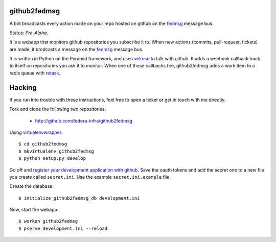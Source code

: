github2fedmsg
-------------

A bot broadcasts every action made on your repo hosted on github on the
`fedmsg <http://www.fedmsg.com>`_ message bus.

Status:  *Pre-Alpha*.

It is a webapp that monitors github repositories you subscribe it to.  When
new actions (commits, pull-request, tickets) are made, it brodcasts a message
on the `fedmsg`_ message bus.

It is written in Python on the Pyramid framework, and uses `velruse
<http://velruse.rtfd.org>`_ to talk with github.  It adds a webhook callback
back to itself on repositories you ask it to monitor.  When one of those
callbacks fire, github2fedmsg adds a work item to a redis queue with `retask
<http://retask.rtfd.org>`_.

Hacking
-------

If you run into trouble with these instructions, feel free to open a ticket
or get in touch with me directly.

Fork and clone the following two repositories:

 - http://github.com/fedora-infra/github2fedmsg

Using `virtualenvwrapper <pypi.python.org/pypi/virtualenvwrapper>`_::

  $ cd github2fedmsg
  $ mkvirtualenv github2fedmsg
  $ python setup.py develop

Go off and `register your development application with github
<https://github.com/settings/applications>`_.  Save the oauth tokens and add
the secret one to a new file you create called ``secret.ini``.  Use the example
``secret.ini.example`` file.


Create the database::

  $ initialize_github2fedmsg_db development.ini


Now, start the webapp::

  $ workon github2fedmsg
  $ pserve development.ini --reload

